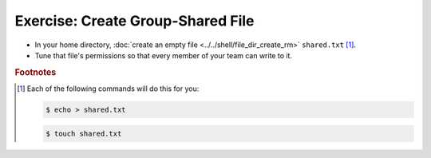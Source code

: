 .. ot-exercise:: linux.basics.permissions.exercises.shared_file
   :dependencies: linux.basics.permissions.basics,
		  linux.basics.permissions.exercises.credentials


Exercise: Create Group-Shared File
==================================

* In your home directory, :doc:`create an empty file
  <../../shell/file_dir_create_rm>` ``shared.txt`` [#create_file]_.
* Tune that file's permissions so that every member of your team can
  write to it.

.. rubric:: Footnotes

.. [#create_file] Each of the following commands will do this for you:

   .. code-block:: console

      $ echo > shared.txt

   .. code-block:: console

      $ touch shared.txt

.. ot-graph::
   :entries: linux.basics.permissions.exercises.shared_file
